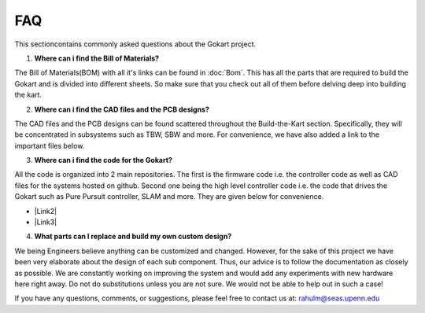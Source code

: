 FAQ
============

.. |Link1| raw:: html

   <a href="https://github.com/mlab-upenn/gokart-sensor/tree/ros2_foxy_purepursuit">ROS2 Foxy setup and autonomous code</a>

.. |Link2| raw:: html

   <a href="https://github.com/mlab-upenn/gokart-sensor/tree/ros2_humble_purepursuit">ROS2 Humble setup and autonomous code</a>

.. |Link3| raw:: html

   <a href="https://github.com/mlab-upenn/gokart-mechatronics/tree/main/STM32%20Control">STM32 nucleo controller code</a>


This sectioncontains commonly asked questions about the Gokart project.

1. **Where can i find the Bill of Materials?**

The Bill of Materials(BOM) with all it's links can be found in :doc:`Bom`. This has all the parts that are required to build the Gokart and is divided into different sheets. So make sure that you check out all of them before delving deep into building the kart.

2. **Where can i find the CAD files and the PCB designs?**

The CAD files and the PCB designs can be found scattered throughout the Build-the-Kart section. Specifically, they will be concentrated in subsystems such as TBW, SBW and more. For convenience, we have also added a link to the important files below.


3. **Where can i find the code for the Gokart?**

All the code is organized into 2 main repositories. The first is the firmware code i.e. the controller code as well as CAD files for the systems hosted on github. Second one being the high level controller code i.e. the code that drives the Gokart such as Pure Pursuit controller, SLAM and more. They are given below for convenience.

* |Link2|
* |Link3|

4. **What parts can I replace and build my own custom design?**

We being Engineers believe anything can be customized and changed. However, for the sake of this project we have been very elaborate about the design of each sub component. Thus, our advice is to follow the documentation as closely as possible. We are constantly working on improving the system and would add any experiments with new hardware here right away.
Do not do substitutions unless you are not sure. We would not be able to help out in such a case!

If you have any questions, comments, or suggestions, please feel free to contact us at: rahulm@seas.upenn.edu